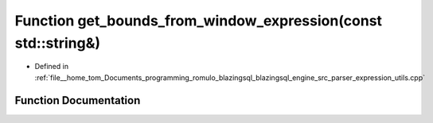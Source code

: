 .. _exhale_function_expression__utils_8cpp_1a62bf30cccd461f0bac29cc88754776cf:

Function get_bounds_from_window_expression(const std::string&)
==============================================================

- Defined in :ref:`file__home_tom_Documents_programming_romulo_blazingsql_blazingsql_engine_src_parser_expression_utils.cpp`


Function Documentation
----------------------


.. doxygenfunction:: get_bounds_from_window_expression(const std::string&)
